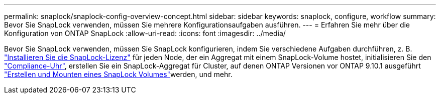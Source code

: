 ---
permalink: snaplock/snaplock-config-overview-concept.html 
sidebar: sidebar 
keywords: snaplock, configure, workflow 
summary: Bevor Sie SnapLock verwenden, müssen Sie mehrere Konfigurationsaufgaben ausführen. 
---
= Erfahren Sie mehr über die Konfiguration von ONTAP SnapLock
:allow-uri-read: 
:icons: font
:imagesdir: ../media/


[role="lead"]
Bevor Sie SnapLock verwenden, müssen Sie SnapLock konfigurieren, indem Sie verschiedene Aufgaben durchführen, z. B. link:../system-admin/install-license-task.html["Installieren Sie die SnapLock-Lizenz"] für jeden Node, der ein Aggregat mit einem SnapLock-Volume hostet, initialisieren Sie den link:../snaplock/initialize-complianceclock-task.html["Compliance-Uhr"], erstellen Sie ein SnapLock-Aggregat für Cluster, auf denen ONTAP Versionen vor ONTAP 9.10.1 ausgeführt link:../snaplock/create-snaplock-volume-task.html["Erstellen und Mounten eines SnapLock Volumes"]werden, und mehr.

